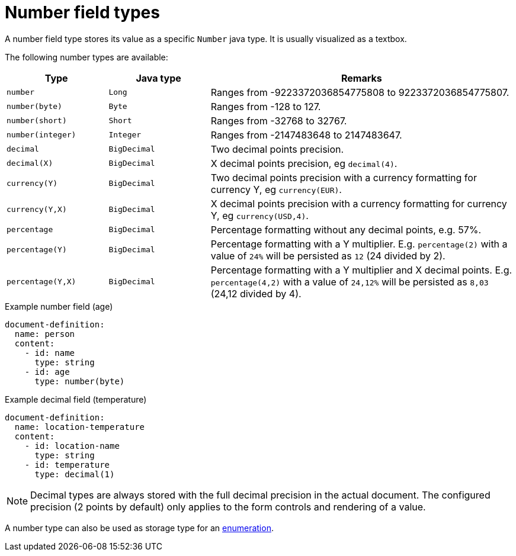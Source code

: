 = Number field types

A number field type stores its value as a specific `Number` java type.
It is usually visualized as a textbox.

The following number types are available:

[cols="1,1,3"]
|===
|Type |Java type | Remarks

|`number`
|`Long`
|Ranges from -9223372036854775808 to 9223372036854775807.

|`number(byte)`
|`Byte`
|Ranges from -128 to 127.

|`number(short)`
|`Short`
|Ranges from -32768 to 32767.

|`number(integer)`
|`Integer`
|Ranges from -2147483648 to 2147483647.

|`decimal`
|`BigDecimal`
|Two decimal points precision.

|`decimal(X)`
|`BigDecimal`
|X decimal points precision, eg `decimal(4)`.

|`currency(Y)`
|`BigDecimal`
|Two decimal points precision with a currency formatting for currency Y, eg `currency(EUR)`.

|`currency(Y,X)`
|`BigDecimal`
|X decimal points precision with a currency formatting for currency Y, eg `currency(USD,4)`.

|`percentage`
|`BigDecimal`
| Percentage formatting without any decimal points, e.g. 57%.

|`percentage(Y)`
|`BigDecimal`
| Percentage formatting with a Y multiplier.
 E.g. `percentage(2)` with a value of `24%` will be persisted as `12` (24 divided by 2).

|`percentage(Y,X)`
|`BigDecimal`
| Percentage formatting with a Y multiplier and X decimal points.
 E.g. `percentage(4,2)` with a value of `24,12%` will be persisted as `8,03` (24,12 divided by 4).

|===

.Example number field (age)
[source,yaml]
----
document-definition:
  name: person
  content:
    - id: name
      type: string
    - id: age
      type: number(byte)
----

.Example decimal field (temperature)
[source,yaml]
----
document-definition:
  name: location-temperature
  content:
    - id: location-name
      type: string
    - id: temperature
      type: decimal(1)
----

NOTE: Decimal types are always stored with the full decimal precision in the actual document.
The configured precision (2 points by default) only applies to the form controls and rendering of a value.

A number type can also be used as storage type for an xref:field-types/enumeration.adoc[enumeration].